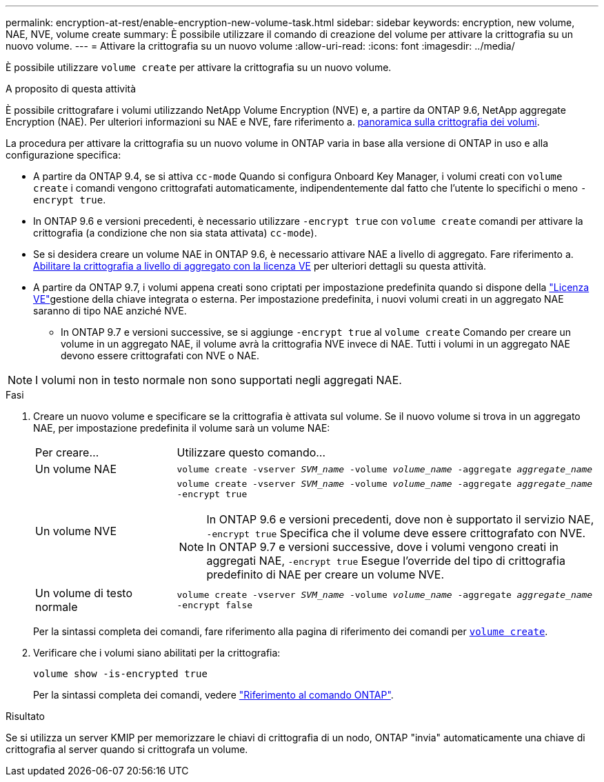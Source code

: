 ---
permalink: encryption-at-rest/enable-encryption-new-volume-task.html 
sidebar: sidebar 
keywords: encryption, new volume, NAE, NVE, volume create 
summary: È possibile utilizzare il comando di creazione del volume per attivare la crittografia su un nuovo volume. 
---
= Attivare la crittografia su un nuovo volume
:allow-uri-read: 
:icons: font
:imagesdir: ../media/


[role="lead"]
È possibile utilizzare `volume create` per attivare la crittografia su un nuovo volume.

.A proposito di questa attività
È possibile crittografare i volumi utilizzando NetApp Volume Encryption (NVE) e, a partire da ONTAP 9.6, NetApp aggregate Encryption (NAE). Per ulteriori informazioni su NAE e NVE, fare riferimento a. xref:configure-netapp-volume-encryption-concept.html[panoramica sulla crittografia dei volumi].

La procedura per attivare la crittografia su un nuovo volume in ONTAP varia in base alla versione di ONTAP in uso e alla configurazione specifica:

* A partire da ONTAP 9.4, se si attiva `cc-mode` Quando si configura Onboard Key Manager, i volumi creati con `volume create` i comandi vengono crittografati automaticamente, indipendentemente dal fatto che l'utente lo specifichi o meno `-encrypt true`.
* In ONTAP 9.6 e versioni precedenti, è necessario utilizzare `-encrypt true` con `volume create` comandi per attivare la crittografia (a condizione che non sia stata attivata) `cc-mode`).
* Se si desidera creare un volume NAE in ONTAP 9.6, è necessario attivare NAE a livello di aggregato. Fare riferimento a. xref:enable-aggregate-level-encryption-nve-license-task.html[Abilitare la crittografia a livello di aggregato con la licenza VE] per ulteriori dettagli su questa attività.
* A partire da ONTAP 9.7, i volumi appena creati sono criptati per impostazione predefinita quando si dispone della link:../encryption-at-rest/install-license-task.html["Licenza VE"]gestione della chiave integrata o esterna. Per impostazione predefinita, i nuovi volumi creati in un aggregato NAE saranno di tipo NAE anziché NVE.
+
** In ONTAP 9.7 e versioni successive, se si aggiunge `-encrypt true` al `volume create` Comando per creare un volume in un aggregato NAE, il volume avrà la crittografia NVE invece di NAE. Tutti i volumi in un aggregato NAE devono essere crittografati con NVE o NAE.





NOTE: I volumi non in testo normale non sono supportati negli aggregati NAE.

.Fasi
. Creare un nuovo volume e specificare se la crittografia è attivata sul volume. Se il nuovo volume si trova in un aggregato NAE, per impostazione predefinita il volume sarà un volume NAE:
+
[cols="25,75"]
|===


| Per creare... | Utilizzare questo comando... 


 a| 
Un volume NAE
 a| 
`volume create -vserver _SVM_name_ -volume _volume_name_ -aggregate _aggregate_name_`



 a| 
Un volume NVE
 a| 
`volume create -vserver _SVM_name_ -volume _volume_name_ -aggregate _aggregate_name_ -encrypt true` +


NOTE: In ONTAP 9.6 e versioni precedenti, dove non è supportato il servizio NAE, `-encrypt true` Specifica che il volume deve essere crittografato con NVE. In ONTAP 9.7 e versioni successive, dove i volumi vengono creati in aggregati NAE, `-encrypt true` Esegue l'override del tipo di crittografia predefinito di NAE per creare un volume NVE.



 a| 
Un volume di testo normale
 a| 
`volume create -vserver _SVM_name_ -volume _volume_name_ -aggregate _aggregate_name_ -encrypt false`

|===
+
Per la sintassi completa dei comandi, fare riferimento alla pagina di riferimento dei comandi per link:https://docs.netapp.com/us-en/ontap-cli/volume-create.html[`volume create`^].

. Verificare che i volumi siano abilitati per la crittografia:
+
`volume show -is-encrypted true`

+
Per la sintassi completa dei comandi, vedere link:https://docs.netapp.com/us-en/ontap-cli/volume-show.html["Riferimento al comando ONTAP"^].



.Risultato
Se si utilizza un server KMIP per memorizzare le chiavi di crittografia di un nodo, ONTAP "invia" automaticamente una chiave di crittografia al server quando si crittografa un volume.
